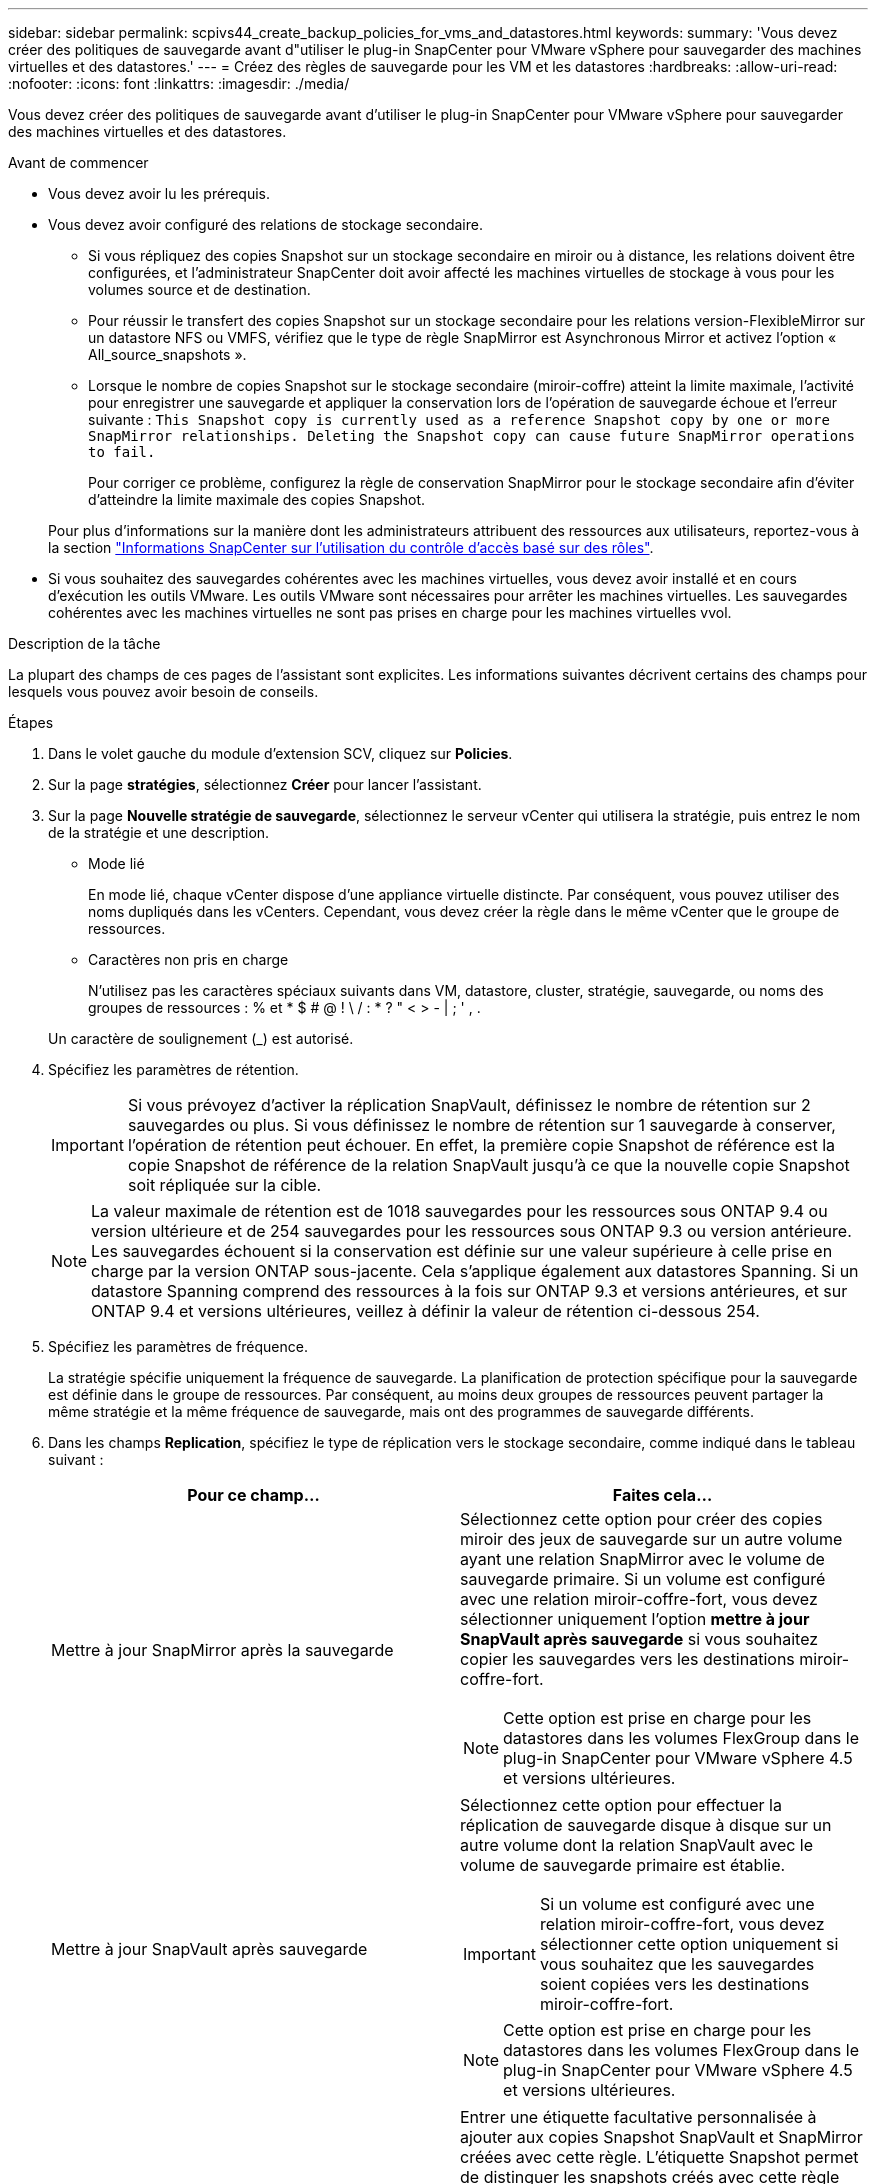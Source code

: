 ---
sidebar: sidebar 
permalink: scpivs44_create_backup_policies_for_vms_and_datastores.html 
keywords:  
summary: 'Vous devez créer des politiques de sauvegarde avant d"utiliser le plug-in SnapCenter pour VMware vSphere pour sauvegarder des machines virtuelles et des datastores.' 
---
= Créez des règles de sauvegarde pour les VM et les datastores
:hardbreaks:
:allow-uri-read: 
:nofooter: 
:icons: font
:linkattrs: 
:imagesdir: ./media/


[role="lead"]
Vous devez créer des politiques de sauvegarde avant d'utiliser le plug-in SnapCenter pour VMware vSphere pour sauvegarder des machines virtuelles et des datastores.

.Avant de commencer
* Vous devez avoir lu les prérequis.
* Vous devez avoir configuré des relations de stockage secondaire.
+
** Si vous répliquez des copies Snapshot sur un stockage secondaire en miroir ou à distance, les relations doivent être configurées, et l'administrateur SnapCenter doit avoir affecté les machines virtuelles de stockage à vous pour les volumes source et de destination.
** Pour réussir le transfert des copies Snapshot sur un stockage secondaire pour les relations version-FlexibleMirror sur un datastore NFS ou VMFS, vérifiez que le type de règle SnapMirror est Asynchronous Mirror et activez l'option « All_source_snapshots ».
** Lorsque le nombre de copies Snapshot sur le stockage secondaire (miroir-coffre) atteint la limite maximale, l'activité pour enregistrer une sauvegarde et appliquer la conservation lors de l'opération de sauvegarde échoue et l'erreur suivante : `This Snapshot copy is currently used as a reference Snapshot copy by one or more SnapMirror relationships. Deleting the Snapshot copy can cause future SnapMirror operations to fail.`
+
Pour corriger ce problème, configurez la règle de conservation SnapMirror pour le stockage secondaire afin d'éviter d'atteindre la limite maximale des copies Snapshot.

+
Pour plus d'informations sur la manière dont les administrateurs attribuent des ressources aux utilisateurs, reportez-vous à la section https://docs.netapp.com/us-en/snapcenter/concept/concept_types_of_role_based_access_control_in_snapcenter.html["Informations SnapCenter sur l'utilisation du contrôle d'accès basé sur des rôles"^].



* Si vous souhaitez des sauvegardes cohérentes avec les machines virtuelles, vous devez avoir installé et en cours d'exécution les outils VMware. Les outils VMware sont nécessaires pour arrêter les machines virtuelles. Les sauvegardes cohérentes avec les machines virtuelles ne sont pas prises en charge pour les machines virtuelles vvol.


.Description de la tâche
La plupart des champs de ces pages de l'assistant sont explicites. Les informations suivantes décrivent certains des champs pour lesquels vous pouvez avoir besoin de conseils.

.Étapes
. Dans le volet gauche du module d'extension SCV, cliquez sur *Policies*.
. Sur la page *stratégies*, sélectionnez *Créer* pour lancer l'assistant.
. Sur la page *Nouvelle stratégie de sauvegarde*, sélectionnez le serveur vCenter qui utilisera la stratégie, puis entrez le nom de la stratégie et une description.
+
** Mode lié
+
En mode lié, chaque vCenter dispose d'une appliance virtuelle distincte. Par conséquent, vous pouvez utiliser des noms dupliqués dans les vCenters. Cependant, vous devez créer la règle dans le même vCenter que le groupe de ressources.

** Caractères non pris en charge
+
N'utilisez pas les caractères spéciaux suivants dans VM, datastore, cluster, stratégie, sauvegarde, ou noms des groupes de ressources : % et * $ # @ ! \ / : * ? " < > - | ; ' , .

+
Un caractère de soulignement (_) est autorisé.



. Spécifiez les paramètres de rétention.
+

IMPORTANT: Si vous prévoyez d'activer la réplication SnapVault, définissez le nombre de rétention sur 2 sauvegardes ou plus. Si vous définissez le nombre de rétention sur 1 sauvegarde à conserver, l'opération de rétention peut échouer. En effet, la première copie Snapshot de référence est la copie Snapshot de référence de la relation SnapVault jusqu'à ce que la nouvelle copie Snapshot soit répliquée sur la cible.

+

NOTE: La valeur maximale de rétention est de 1018 sauvegardes pour les ressources sous ONTAP 9.4 ou version ultérieure et de 254 sauvegardes pour les ressources sous ONTAP 9.3 ou version antérieure. Les sauvegardes échouent si la conservation est définie sur une valeur supérieure à celle prise en charge par la version ONTAP sous-jacente. Cela s'applique également aux datastores Spanning. Si un datastore Spanning comprend des ressources à la fois sur ONTAP 9.3 et versions antérieures, et sur ONTAP 9.4 et versions ultérieures, veillez à définir la valeur de rétention ci-dessous 254.

. Spécifiez les paramètres de fréquence.
+
La stratégie spécifie uniquement la fréquence de sauvegarde. La planification de protection spécifique pour la sauvegarde est définie dans le groupe de ressources. Par conséquent, au moins deux groupes de ressources peuvent partager la même stratégie et la même fréquence de sauvegarde, mais ont des programmes de sauvegarde différents.

. Dans les champs *Replication*, spécifiez le type de réplication vers le stockage secondaire, comme indiqué dans le tableau suivant :
+
|===
| Pour ce champ… | Faites cela… 


| Mettre à jour SnapMirror après la sauvegarde  a| 
Sélectionnez cette option pour créer des copies miroir des jeux de sauvegarde sur un autre volume ayant une relation SnapMirror avec le volume de sauvegarde primaire.
Si un volume est configuré avec une relation miroir-coffre-fort, vous devez sélectionner uniquement l'option *mettre à jour SnapVault après sauvegarde* si vous souhaitez copier les sauvegardes vers les destinations miroir-coffre-fort.


NOTE: Cette option est prise en charge pour les datastores dans les volumes FlexGroup dans le plug-in SnapCenter pour VMware vSphere 4.5 et versions ultérieures.



| Mettre à jour SnapVault après sauvegarde  a| 
Sélectionnez cette option pour effectuer la réplication de sauvegarde disque à disque sur un autre volume dont la relation SnapVault avec le volume de sauvegarde primaire est établie.


IMPORTANT: Si un volume est configuré avec une relation miroir-coffre-fort, vous devez sélectionner cette option uniquement si vous souhaitez que les sauvegardes soient copiées vers les destinations miroir-coffre-fort.


NOTE: Cette option est prise en charge pour les datastores dans les volumes FlexGroup dans le plug-in SnapCenter pour VMware vSphere 4.5 et versions ultérieures.



| Étiquette snapshot  a| 
Entrer une étiquette facultative personnalisée à ajouter aux copies Snapshot SnapVault et SnapMirror créées avec cette règle.
L'étiquette Snapshot permet de distinguer les snapshots créés avec cette règle des autres snapshots du système de stockage secondaire.


NOTE: Les étiquettes de copie Snapshot peuvent comporter jusqu'à 31 caractères.

|===
. Facultatif : dans les champs *Avancé*, sélectionnez les champs nécessaires. Les détails du champ Avancé sont répertoriés dans le tableau suivant.
+
|===
| Pour ce champ… | Faites cela… 


| Cohérence des machines virtuelles  a| 
Cochez cette case pour arrêter les machines virtuelles et créer un snapshot VMware à chaque exécution de la tâche de sauvegarde.

Cette option n'est pas prise en charge pour vVvols. Pour les machines virtuelles vvol, seules des sauvegardes cohérentes avec les défaillances sont effectuées.


IMPORTANT: Vous devez disposer des outils VMware s'exécutant sur la machine virtuelle pour réaliser des sauvegardes cohérentes. Si VMware Tools n'est pas en cours d'exécution, une sauvegarde cohérente après panne est effectuée à la place.


NOTE: Lorsque vous cochez la case de cohérence de la machine virtuelle, les opérations de sauvegarde peuvent prendre plus de temps et exiger plus d'espace de stockage. Dans ce scénario, les serveurs virtuels sont d'abord suspendus, puis VMware réalise un snapshot cohérent à une machine virtuelle. SnapCenter exécute alors son opération de sauvegarde, puis reprend les opérations liées aux serveurs virtuels.
La mémoire invité de la machine virtuelle n'est pas incluse dans les snapshots de cohérence des machines virtuelles.



| Inclure les datastores avec
disques indépendants | Cochez cette case pour inclure dans la sauvegarde tous les datastores dotés de disques indépendants qui contiennent des données temporaires. 


| Scripts  a| 
Indiquez le chemin complet du prescripteur ou du post-script que vous souhaitez que le plug-in SnapCenter VMware s'exécute avant ou après les opérations de sauvegarde. Par exemple, vous pouvez exécuter un script pour mettre à jour les traps SNMP, automatiser les alertes et envoyer des logs. Le chemin du script est validé au moment de l'exécution du script.


NOTE: Les scripts d'écriture et post-scripts doivent être situés sur la machine virtuelle de l'appliance virtuelle.
Pour entrer plusieurs scripts, appuyez sur *entrée* après chaque chemin de script à répertorier
chaque script sur une ligne distincte. Le caractère « ; » n'est pas autorisé.

|===
. Cliquez sur *Ajouter.*
+
Vous pouvez vérifier que la stratégie est créée et vérifier la configuration de la stratégie en sélectionnant la stratégie dans la page stratégies.


